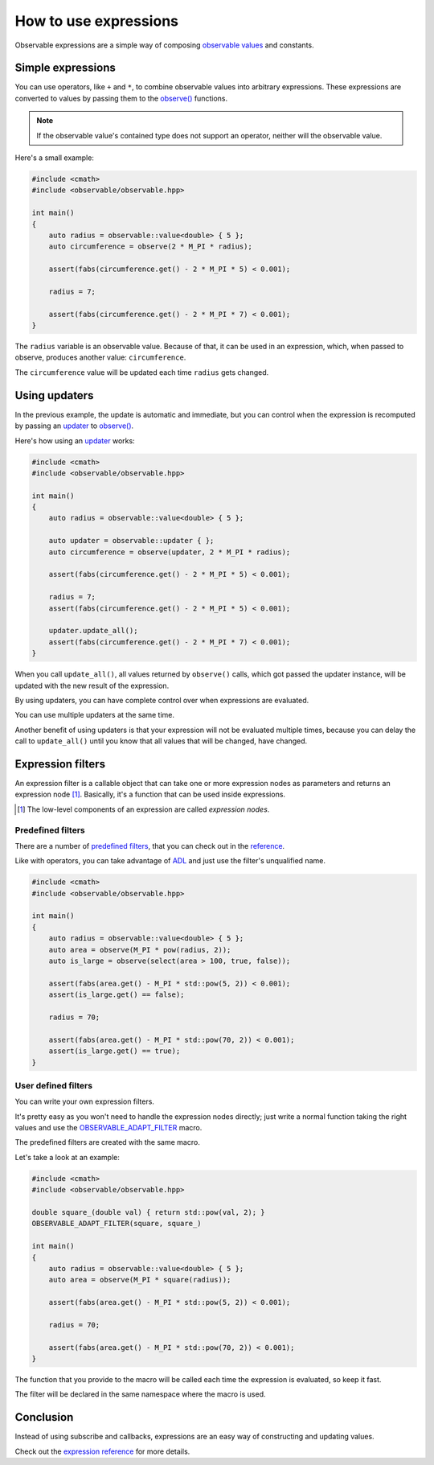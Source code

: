 How to use expressions
======================

Observable expressions are a simple way of composing `observable values`_ and
constants.

.. _`observable values`: ../reference/classobservable_1_1value_3_01_value_type_00_01_equality_comparator_01_4.html

Simple expressions
------------------

You can use operators, like ``+`` and ``*``, to combine observable values into
arbitrary expressions. These expressions are converted to values by passing them
to the `observe()`_ functions.

.. _`observe()`: ../reference/group__observable.html#ga25c1181fc75df6d45c0e8da530ce8639

.. note:: If the observable value's contained type does not support an operator,
          neither will the observable value.

Here's a small example:

.. code-block:: C++

    #include <cmath>
    #include <observable/observable.hpp>

    int main()
    {
        auto radius = observable::value<double> { 5 };
        auto circumference = observe(2 * M_PI * radius);

        assert(fabs(circumference.get() - 2 * M_PI * 5) < 0.001);

        radius = 7;

        assert(fabs(circumference.get() - 2 * M_PI * 7) < 0.001);
    }

The ``radius`` variable is an observable value. Because of that, it can be used
in an expression, which, when passed to observe, produces another value:
``circumference``.

The ``circumference`` value will be updated each time ``radius`` gets changed.

Using updaters
--------------

In the previous example, the update is automatic and immediate, but you can
control when the expression is recomputed by passing an `updater`_ to
`observe()`_.

.. _`updater`: ../reference/classobservable_1_1updater.html

Here's how using an `updater`_ works:

.. code-block:: C++

    #include <cmath>
    #include <observable/observable.hpp>

    int main()
    {
        auto radius = observable::value<double> { 5 };

        auto updater = observable::updater { };
        auto circumference = observe(updater, 2 * M_PI * radius);

        assert(fabs(circumference.get() - 2 * M_PI * 5) < 0.001);

        radius = 7;
        assert(fabs(circumference.get() - 2 * M_PI * 5) < 0.001);

        updater.update_all();
        assert(fabs(circumference.get() - 2 * M_PI * 7) < 0.001);
    }

When you call ``update_all()``, all values returned by ``observe()`` calls,
which got passed the updater instance, will be updated with the new result
of the expression.

By using updaters, you can have complete control over when expressions
are evaluated.

You can use multiple updaters at the same time.

Another benefit of using updaters is that your expression will not be evaluated
multiple times, because you can delay the call to ``update_all()`` until
you know that all values that will be changed, have changed.

Expression filters
------------------

An expression filter is a callable object that can take one or more expression
nodes as parameters and returns an expression node [#]_. Basically, it's a
function that can be used inside expressions.

.. [#] The low-level components of an expression are called *expression nodes*.

Predefined filters
++++++++++++++++++

There are a number of `predefined filters <../reference/group__observable__expressions.html>`_,
that you can check out in the `reference <../reference/group__observable__expressions.html>`_.

Like with operators, you can take advantage of `ADL`_ and just use the filter's
unqualified name.

.. _`ADL`: http://en.cppreference.com/w/cpp/language/adl

.. code-block:: C++

    #include <cmath>
    #include <observable/observable.hpp>

    int main()
    {
        auto radius = observable::value<double> { 5 };
        auto area = observe(M_PI * pow(radius, 2));
        auto is_large = observe(select(area > 100, true, false));

        assert(fabs(area.get() - M_PI * std::pow(5, 2)) < 0.001);
        assert(is_large.get() == false);

        radius = 70;

        assert(fabs(area.get() - M_PI * std::pow(70, 2)) < 0.001);
        assert(is_large.get() == true);
    }

User defined filters
++++++++++++++++++++

You can write your own expression filters.

It's pretty easy as you won't need to handle the expression nodes directly;
just write a normal function taking the right values and use the
`OBSERVABLE_ADAPT_FILTER <../reference/group__observable__expressions.html#ga06de81bd93a814eefde0b3ba3118d3fe>`_
macro.

The predefined filters are created with the same macro.

Let's take a look at an example:

.. code-block:: C++

    #include <cmath>
    #include <observable/observable.hpp>

    double square_(double val) { return std::pow(val, 2); }
    OBSERVABLE_ADAPT_FILTER(square, square_)

    int main()
    {
        auto radius = observable::value<double> { 5 };
        auto area = observe(M_PI * square(radius));

        assert(fabs(area.get() - M_PI * std::pow(5, 2)) < 0.001);

        radius = 70;

        assert(fabs(area.get() - M_PI * std::pow(70, 2)) < 0.001);
    }

The function that you provide to the macro will be called each time
the expression is evaluated, so keep it fast.

The filter will be declared in the same namespace where the macro is used.

Conclusion
----------

Instead of using subscribe and callbacks, expressions are an easy way of
constructing and updating values.

Check out the `expression reference <../reference/group__observable__expressions.html>`_
for more details.